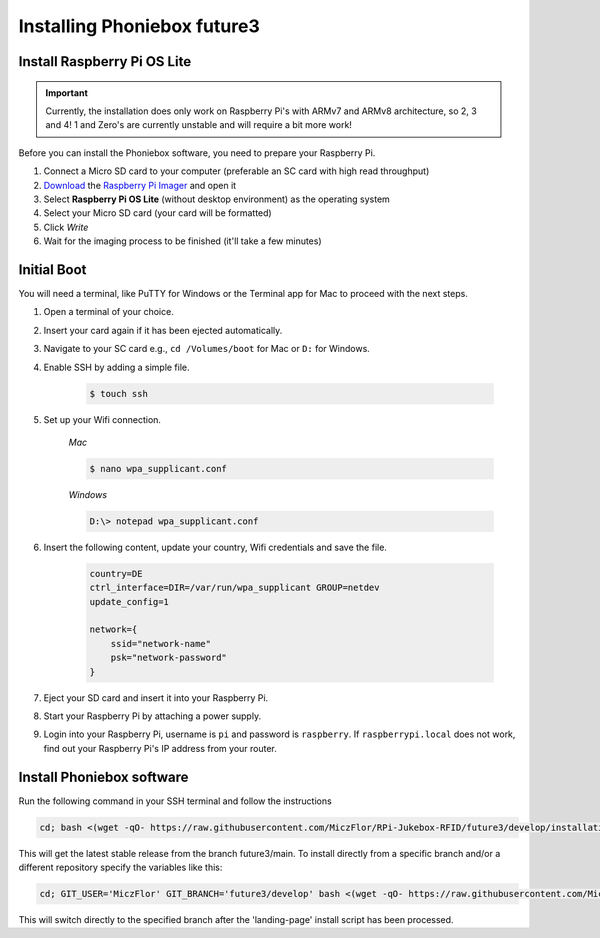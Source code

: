 Installing Phoniebox future3
============================

Install Raspberry Pi OS Lite
-------------------------------------------

.. important:: Currently, the installation does only work on Raspberry Pi's with ARMv7 and ARMv8 architecture, so 2, 3 and 4!
    1 and Zero's are currently unstable and will require a bit more work!

Before you can install the Phoniebox software, you need to prepare your Raspberry Pi.

1. Connect a Micro SD card to your computer (preferable an SC card with high read throughput)
2. `Download <https://www.raspberrypi.org/software/>`_
   the `Raspberry Pi Imager <https://www.raspberrypi.org/blog/raspberry-pi-imager-imaging-utility/>`_ and open it
3. Select **Raspberry Pi OS Lite** (without desktop environment) as the operating system
4. Select your Micro SD card (your card will be formatted)
5. Click *Write*
6. Wait for the imaging process to be finished (it'll take a few minutes)


Initial Boot
-------------------------------------------

You will need a terminal, like PuTTY for Windows or the Terminal app for Mac to proceed with the next steps.

1. Open a terminal of your choice.
2. Insert your card again if it has been ejected automatically.
3. Navigate to your SC card e.g., ``cd /Volumes/boot`` for Mac or ``D:`` for Windows.
4. Enable SSH by adding a simple file.

    .. code-block:: bash

        $ touch ssh

5. Set up your Wifi connection.

    *Mac*

    .. code-block:: bash

        $ nano wpa_supplicant.conf

    *Windows*

    .. code-block:: bash

        D:\> notepad wpa_supplicant.conf

6. Insert the following content, update your country, Wifi credentials and save the file.

    .. code-block:: bash

        country=DE
        ctrl_interface=DIR=/var/run/wpa_supplicant GROUP=netdev
        update_config=1

        network={
            ssid="network-name"
            psk="network-password"
        }

7. Eject your SD card and insert it into your Raspberry Pi.
8. Start your Raspberry Pi by attaching a power supply.
9. Login into your Raspberry Pi, username is ``pi`` and password is ``raspberry``.
   If ``raspberrypi.local`` does not work, find out your Raspberry Pi's IP address from your router.

Install Phoniebox software
-------------------------------------------

Run the following command in your SSH terminal and follow the instructions

.. code-block:: bash

    cd; bash <(wget -qO- https://raw.githubusercontent.com/MiczFlor/RPi-Jukebox-RFID/future3/develop/installation/install-jukebox.sh)

This will get the latest stable release from the branch future3/main.
To install directly from a specific branch and/or a different repository
specify the variables like this:

.. code-block:: bash

    cd; GIT_USER='MiczFlor' GIT_BRANCH='future3/develop' bash <(wget -qO- https://raw.githubusercontent.com/MiczFlor/RPi-Jukebox-RFID/future3/develop/installation/install-jukebox.sh)

This will switch directly to the specified branch after the 'landing-page' install script
has been processed.
